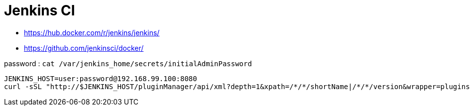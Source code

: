 = Jenkins CI

* https://hub.docker.com/r/jenkins/jenkins/
* https://github.com/jenkinsci/docker/

password : `cat /var/jenkins_home/secrets/initialAdminPassword`

----
JENKINS_HOST=user:password@192.168.99.100:8080
curl -sSL "http://$JENKINS_HOST/pluginManager/api/xml?depth=1&xpath=/*/*/shortName|/*/*/version&wrapper=plugins" | perl -pe 's/.*?<shortName>([\w-]+).*?<version>([^<]+)()(<\/\w+>)+/\1 \2\n/g'|sed 's/ /:/'
----
